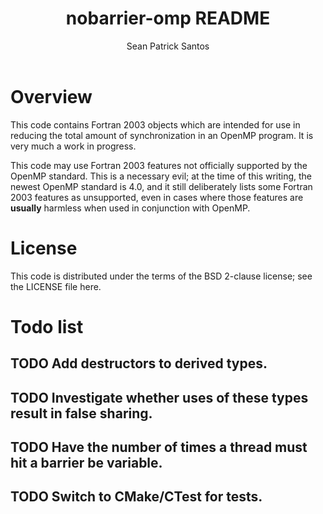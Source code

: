 #+startup:showall

#+title: nobarrier-omp README
#+author: Sean Patrick Santos
#+email: santos@ucar.edu

* Overview

  This code contains Fortran 2003 objects which are intended for use in
  reducing the total amount of synchronization in an OpenMP program. It is
  very much a work in progress.

  This code may use Fortran 2003 features not officially supported by the
  OpenMP standard. This is a necessary evil; at the time of this writing,
  the newest OpenMP standard is 4.0, and it still deliberately lists some
  Fortran 2003 features as unsupported, even in cases where those features
  are *usually* harmless when used in conjunction with OpenMP.

* License

  This code is distributed under the terms of the BSD 2-clause license; see
  the LICENSE file here.

* Todo list

** TODO Add destructors to derived types.

** TODO Investigate whether uses of these types result in false sharing.

** TODO Have the number of times a thread must hit a barrier be variable.

** TODO Switch to CMake/CTest for tests.

